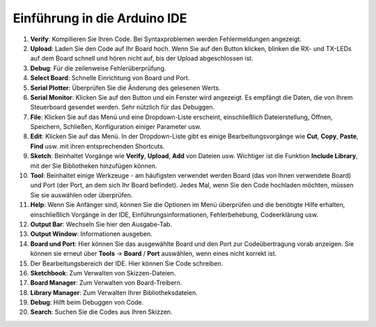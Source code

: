 Einführung in die Arduino IDE
=================================

.. image:: img/sp_ide_2.png

1. **Verify**: Kompilieren Sie Ihren Code. Bei Syntaxproblemen werden Fehlermeldungen angezeigt.

2. **Upload**: Laden Sie den Code auf Ihr Board hoch. Wenn Sie auf den Button klicken, blinken die RX- und TX-LEDs auf dem Board schnell und hören nicht auf, bis der Upload abgeschlossen ist.

3. **Debug**: Für die zeilenweise Fehlerüberprüfung.

4. **Select Board**: Schnelle Einrichtung von Board und Port.

5. **Serial Plotter**: Überprüfen Sie die Änderung des gelesenen Werts.

6. **Serial Monitor**: Klicken Sie auf den Button und ein Fenster wird angezeigt. Es empfängt die Daten, die von Ihrem Steuerboard gesendet werden. Sehr nützlich für das Debuggen.

7. **File**: Klicken Sie auf das Menü und eine Dropdown-Liste erscheint, einschließlich Dateierstellung, Öffnen, Speichern, Schließen, Konfiguration einiger Parameter usw.

8. **Edit**: Klicken Sie auf das Menü. In der Dropdown-Liste gibt es einige Bearbeitungsvorgänge wie **Cut**, **Copy**, **Paste**, **Find** usw. mit ihren entsprechenden Shortcuts.

9. **Sketch**: Beinhaltet Vorgänge wie **Verify**, **Upload**, **Add** von Dateien usw. Wichtiger ist die Funktion **Include Library**, mit der Sie Bibliotheken hinzufügen können.

10. **Tool**: Beinhaltet einige Werkzeuge - am häufigsten verwendet werden Board (das von Ihnen verwendete Board) und Port (der Port, an dem sich Ihr Board befindet). Jedes Mal, wenn Sie den Code hochladen möchten, müssen Sie sie auswählen oder überprüfen.

11. **Help**: Wenn Sie Anfänger sind, können Sie die Optionen im Menü überprüfen und die benötigte Hilfe erhalten, einschließlich Vorgänge in der IDE, Einführungsinformationen, Fehlerbehebung, Codeerklärung usw.

12. **Output Bar**: Wechseln Sie hier den Ausgabe-Tab.

13. **Output Window**: Informationen ausgeben.

14. **Board und Port**: Hier können Sie das ausgewählte Board und den Port zur Codeübertragung vorab anzeigen. Sie können sie erneut über **Tools** -> **Board** / **Port** auswählen, wenn eines nicht korrekt ist.

15. Der Bearbeitungsbereich der IDE. Hier können Sie Code schreiben.

16. **Sketchbook**: Zum Verwalten von Skizzen-Dateien.

17. **Board Manager**: Zum Verwalten von Board-Treibern.

18. **Library Manager**: Zum Verwalten Ihrer Bibliotheksdateien.

19. **Debug**: Hilft beim Debuggen von Code.

20. **Search**: Suchen Sie die Codes aus Ihren Skizzen.
